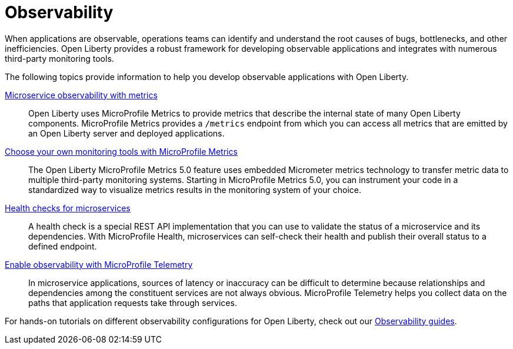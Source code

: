 // Copyright (c) 2019, 2023 IBM Corporation and others.
// Licensed under Creative Commons Attribution-NoDerivatives
// 4.0 International (CC BY-ND 4.0)
//   https://creativecommons.org/licenses/by-nd/4.0/
//
// Contributors:
//     IBM Corporation
//
:page-description: Building observability into applications externalizes the internal status of a system so operations teams can monitor systems more effectively. Open Liberty provides a robust framework for building observable applications and integrates with numerous third party monitoring tools.
:seo-title: Observability - OpenLiberty.io
:seo-description: Building observability into applications externalizes the internal status of a system so operations teams can monitor systems more effectively. Open Liberty provides a robust framework for building observable applications and integrates with numerous third party monitoring tools.
:page-layout: general-reference
:page-type: general
= Observability

When applications are observable, operations teams can identify and understand the root causes of bugs, bottlenecks, and other inefficiencies. Open Liberty provides a robust framework for developing observable applications and integrates with numerous third-party monitoring tools.

The following topics provide information to help you develop observable applications with Open Liberty.

xref:microservice-observability-metrics.adoc[Microservice observability with metrics]::
Open Liberty uses MicroProfile Metrics to provide metrics that describe the internal state of many Open Liberty components. MicroProfile Metrics provides a `/metrics` endpoint from which you can access all metrics that are emitted by an Open Liberty server and deployed applications.

xref:micrometer-metrics.adoc[Choose your own monitoring tools with MicroProfile Metrics]::
The Open Liberty MicroProfile Metrics 5.0 feature uses embedded Micrometer metrics technology to transfer metric data to multiple third-party monitoring systems. Starting in MicroProfile Metrics 5.0, you can instrument your code in a standardized way to visualize metrics results in the monitoring system of your choice.

xref:health-check-microservices.adoc[Health checks for microservices]::
A health check is a special REST API implementation that you can use to validate the status of a microservice and its dependencies. With MicroProfile Health, microservices can self-check their health and publish their overall status to a defined endpoint.

xref:microprofile-telemetry.adoc[Enable observability with MicroProfile Telemetry]::
In microservice applications, sources of latency or inaccuracy can be difficult to determine because relationships and dependencies among the constituent services are not always obvious. MicroProfile Telemetry helps you collect data on the paths that application requests take through services.

For hands-on tutorials on different observability configurations for Open Liberty, check out our link:/guides/#observability[Observability guides].
